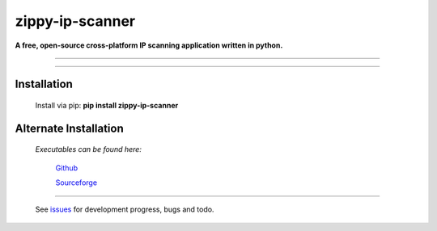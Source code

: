 ===============================
zippy-ip-scanner
===============================

**A free, open-source cross-platform IP scanning application written in python.**

----

.. image:: https://github.com/swprojects/Zippy-Ip-Scanner/raw/master/zippyipscanner/splash.png?raw=true
         :align: center

.. image:: https://img.shields.io/badge/License-GPL%20v3-blue.svg

.. image:: https://travis-ci.org/swprojects/Zippy-Ip-Scanner.svg?branch=master
        :target: https://travis-ci.org/swprojects/zippy-ip-scanner

.. image:: https://img.shields.io/pypi/v/zippy-ip-scanner.svg
        :target: https://pypi.python.org/pypi/zippy-ip-scanner

.. image:: https://coveralls.io/repos/github/swprojects/Zippy-Ip-Scanner/badge.svg?branch=dev
        :target: https://coveralls.io/github/swprojects/Zippy-Ip-Scanner?branch=dev

----

.. image:: https://github.com/swprojects/Zippy-Ip-Scanner/raw/master/resources/images/screen.png?raw=true
         :align: center

Installation
============

        Install via pip: **pip install zippy-ip-scanner**

.. _pypi: https://pypi.org/project/zippy-ip-scanner/#description

Alternate Installation
======================

    *Executables can be found here:*

        Github_ 

        Sourceforge_


======

     See issues_ for development progress, bugs and todo. 


.. _issues: https://github.com/swprojects/Zippy-Ip-Scanner/issues/

.. _github: https://github.com/swprojects/Zippy-Ip-Scanner/releases/

.. _sourceforge: https://sourceforge.net/projects/zippy-ip-scanner/files/
